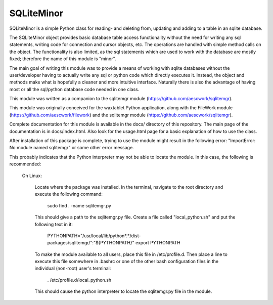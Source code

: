 SQLiteMinor
========================

SQLiteMinor is a simple Python class for reading- and deleting from, updating and adding to a table in an sqlite database. 

The SQLiteMinor object provides basic database table access functionality without the need for writing any sql statements,
writing code for connection and cursor objects, etc.  The operations are handled with simple method calls on the
object.  The functionality is also limited, as the sql statements which are used to work with the database are mostly fixed;
therefore the name of this module is "minor".  

The main goal of writing this module was to provide a means of working with sqlite databases without the user/developer having 
to actually write any sql or python code which directly executes it. Instead, the object and methods make what is hopefully a
cleaner and more intuitive interface.  Naturally there is also the advantage of having most or all the sql/python database code needed
in one class.

This module was written as a companion to the sqlitemgr module (https://github.com/aescwork/sqlitemgr).  

This module was originally conceived for the waxtablet Python application, along with the FileWork module (https://github.com/aescwork/filework)
and the sqlitemgr module (https://github.com/aescwork/sqlitemgr).  

Complete documentation for this module is available in the docs/ directory of this repository.  The main page of the documentation is in docs/index.html.
Also look for the usage.html page for a basic explanation of how to use the class.


After installation of this package is complete, trying to use the module might result in the following error: "ImportError: No module named sqlitemgr"
or some other error message.

This probably indicates that the Python interpreter may not be able to locate the module.  In this case,
the following is recommended:

	On Linux:

		Locate where the package was installed.  In the terminal, navigate to the root directory and execute the following command:

												sudo find . -name sqlitemgr.py


		This should give a path to the sqlitemgr.py file.  
		Create a file called "local_python.sh" and put the following text in it:

								PYTHONPATH="/usr/local/lib/python*.*/dist-packages/sqlitemgr/":"${PYTHONPATH}"
								export PYTHONPATH

		To make the module available to all users, place this file in /etc/profile.d.  Then place a line to execute this
		file somewhere in .bashrc or one of the other bash configuration files in the individual (non-root) user's terminal: 

										    . /etc/profile.d/local_python.sh

		This should cause the python interpreter to locate the sqlitemgr.py file in the module.   




